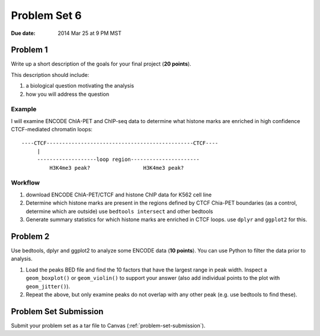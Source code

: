 .. _problem-set-6:

*************
Problem Set 6
*************

:Due date: 2014 Mar 25 at 9 PM MST

Problem 1
=========

Write up a short description of the goals for your final project (**20
points**).

This description should include:

#. a biological question motivating the analysis
#. how you will address the question

Example
-------

I will examine ENCODE ChIA-PET and ChIP-seq data to determine what histone
marks are enriched in high confidence CTCF-mediated chromatin loops::

    ----CTCF-----------------------------------------------CTCF----
         |                                                  
         -------------------loop region----------------------
             H3K4me3 peak?                 H3K4me3 peak?

Workflow
--------

#. download ENCODE ChIA-PET/CTCF and histone ChIP data for K562 cell line

#. Determine which histone marks are present in the regions defined by
   CTCF Chia-PET boundaries (as a control, determine which are outside)
   use ``bedtools intersect`` and other bedtools

#. Generate summary statistics for which histone marks are enriched in
   CTCF loops. use ``dplyr`` and ``ggplot2`` for this.

Problem 2
=========

Use bedtools, dplyr and ggplot2 to analyze some ENCODE data (**10
points**). You can use Python to filter the data prior to analysis. 

#. Load the peaks BED file and find the 10 factors that have the largest
   range in peak width. Inspect a ``geom_boxplot()`` or ``geom_violin()``
   to support your answer (also add individual points to the plot with
   ``geom_jitter()``).

#. Repeat the above, but only examine peaks do not overlap with any other
   peak (e.g. use bedtools to find these).

Problem Set Submission
======================

Submit your problem set as a tar file to Canvas (:ref:`problem-set-submission`).

.. raw:: pdf

    PageBreak

